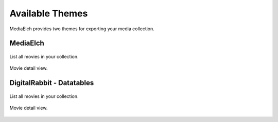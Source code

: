 ================
Available Themes
================

MediaElch provides two themes for exporting your media collection.


MediaElch
---------

.. figure:: ../images/export-theme/mediaelch-movies.png
   :align: center
   :alt: Movie overview

   List all movies in your collection.


.. figure:: ../images/export-theme/mediaelch-movie.png
   :align: center
   :alt: Movie detail view

   Movie detail view.


DigitalRabbit - Datatables
--------------------------

.. figure:: ../images/export-theme/digital-rabbit-movies.png
   :align: center
   :alt: Movie overview

   List all movies in your collection.


.. figure:: ../images/export-theme/digital-rabbit-movie.png
   :align: center
   :alt: Movie detail view

   Movie detail view.
